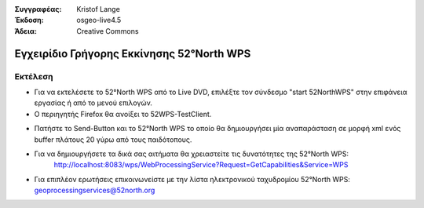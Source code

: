 :Συγγραφέας: Kristof Lange
:Έκδοση: osgeo-live4.5
:Άδεια: Creative Commons

.. _52nWPS-quickstart:
 
.. image:: ../../images/project_logos/logo_52North_160.png
  :scale: 100 %
  :alt: project logo
  :align: right

***********************
Εγχειρίδιο Γρήγορης Εκκίνησης 52°North WPS 
***********************

Εκτέλεση
=======

*	Για να εκτελέσετε το 52°North WPS από το Live DVD, επιλέξτε τον σύνδεσμο "start 52NorthWPS" στην επιφάνεια εργασίας
	ή από το μενού επιλογών.

*	Ο περιηγητής Firefox θα ανοίξει το 52WPS-TestClient.


.. image:: ../../images/screenshots/1024x768/52n_test_client.png
  :scale: 50 %
  :alt: screenshot
  :align: right
  
  
*	Πατήστε το Send-Button και το 52°North WPS το οποίο θα
        δημιουργήσει μία αναπαράσταση σε μορφή xml ενός buffer πλάτους 20 γύρω από τους παιδότοπους.

.. image:: ../../images/screenshots/1024x768/52n_wps_response.png
  :scale: 50 %
  :alt: screenshot
  :align: right
  

*	Για να δημιουργήσετε τα δικά σας αιτήματα θα χρειαστείτε τις δυνατότητες της 52°North WPS:
		http://localhost:8083/wps/WebProcessingService?Request=GetCapabilities&Service=WPS

	
*	Για επιπλέον ερωτήσεις επικοινωνείστε με την λίστα ηλεκτρονικού ταχυδρομίου 52°North WPS:
	geoprocessingservices@52north.org
